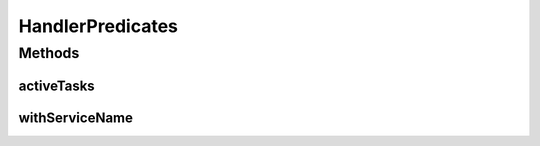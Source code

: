 .. java:import:: org.apache.commons.collections Predicate

.. java:import:: org.motechproject.event.listener.annotations MotechListenerEventProxy

.. java:import:: org.motechproject.tasks.domain Task

HandlerPredicates
=================

.. java:package:: org.motechproject.tasks.service
   :noindex:

.. java:type:: final class HandlerPredicates

   Utility class defining filters over some collections.

Methods
-------
activeTasks
^^^^^^^^^^^

.. java:method:: public static Predicate activeTasks()
   :outertype: HandlerPredicates

withServiceName
^^^^^^^^^^^^^^^

.. java:method:: public static Predicate withServiceName(String serviceName)
   :outertype: HandlerPredicates

